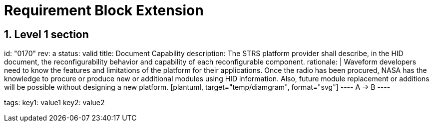 = Requirement Block Extension
:sectnums:
:sectnumlevels: 5
:reqprefix: BLOP
:doncinfodir: ./docinfo

== Level 1 section


[requirement]
====
id: "0170"
rev: a
status: valid
title: Document Capability
description: The STRS platform provider shall describe, in the HID document, the reconfigurability behavior and capability of each reconfigurable component. 
rationale: |
    Waveform developers need to know the features and limitations of the platform for their applications.
    Once the radio has been procured, NASA has the knowledge to procure or produce new or additional modules using HID information.
    Also, future module replacement or additions will be possible without designing a new platform.
    [plantuml, target="temp/diamgram", format="svg"]
    ----
    A -> B
    ----

tags:
    key1: value1
    key2: value2
====

// source : https://strs.grc.nasa.gov/what-is-strs/strs-requirements-and-examples


